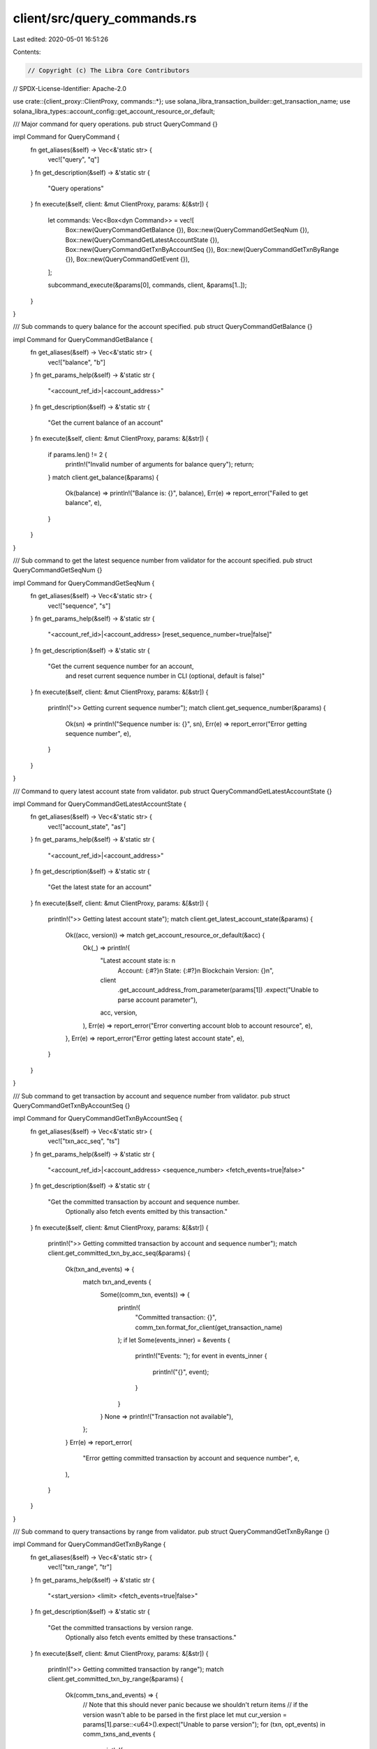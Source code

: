 client/src/query_commands.rs
============================

Last edited: 2020-05-01 16:51:26

Contents:

.. code-block:: rs

    // Copyright (c) The Libra Core Contributors
// SPDX-License-Identifier: Apache-2.0

use crate::{client_proxy::ClientProxy, commands::*};
use solana_libra_transaction_builder::get_transaction_name;
use solana_libra_types::account_config::get_account_resource_or_default;

/// Major command for query operations.
pub struct QueryCommand {}

impl Command for QueryCommand {
    fn get_aliases(&self) -> Vec<&'static str> {
        vec!["query", "q"]
    }
    fn get_description(&self) -> &'static str {
        "Query operations"
    }
    fn execute(&self, client: &mut ClientProxy, params: &[&str]) {
        let commands: Vec<Box<dyn Command>> = vec![
            Box::new(QueryCommandGetBalance {}),
            Box::new(QueryCommandGetSeqNum {}),
            Box::new(QueryCommandGetLatestAccountState {}),
            Box::new(QueryCommandGetTxnByAccountSeq {}),
            Box::new(QueryCommandGetTxnByRange {}),
            Box::new(QueryCommandGetEvent {}),
        ];

        subcommand_execute(&params[0], commands, client, &params[1..]);
    }
}

/// Sub commands to query balance for the account specified.
pub struct QueryCommandGetBalance {}

impl Command for QueryCommandGetBalance {
    fn get_aliases(&self) -> Vec<&'static str> {
        vec!["balance", "b"]
    }
    fn get_params_help(&self) -> &'static str {
        "<account_ref_id>|<account_address>"
    }
    fn get_description(&self) -> &'static str {
        "Get the current balance of an account"
    }
    fn execute(&self, client: &mut ClientProxy, params: &[&str]) {
        if params.len() != 2 {
            println!("Invalid number of arguments for balance query");
            return;
        }
        match client.get_balance(&params) {
            Ok(balance) => println!("Balance is: {}", balance),
            Err(e) => report_error("Failed to get balance", e),
        }
    }
}

/// Sub command to get the latest sequence number from validator for the account specified.
pub struct QueryCommandGetSeqNum {}

impl Command for QueryCommandGetSeqNum {
    fn get_aliases(&self) -> Vec<&'static str> {
        vec!["sequence", "s"]
    }
    fn get_params_help(&self) -> &'static str {
        "<account_ref_id>|<account_address> [reset_sequence_number=true|false]"
    }
    fn get_description(&self) -> &'static str {
        "Get the current sequence number for an account, \
         and reset current sequence number in CLI (optional, default is false)"
    }
    fn execute(&self, client: &mut ClientProxy, params: &[&str]) {
        println!(">> Getting current sequence number");
        match client.get_sequence_number(&params) {
            Ok(sn) => println!("Sequence number is: {}", sn),
            Err(e) => report_error("Error getting sequence number", e),
        }
    }
}

/// Command to query latest account state from validator.
pub struct QueryCommandGetLatestAccountState {}

impl Command for QueryCommandGetLatestAccountState {
    fn get_aliases(&self) -> Vec<&'static str> {
        vec!["account_state", "as"]
    }
    fn get_params_help(&self) -> &'static str {
        "<account_ref_id>|<account_address>"
    }
    fn get_description(&self) -> &'static str {
        "Get the latest state for an account"
    }
    fn execute(&self, client: &mut ClientProxy, params: &[&str]) {
        println!(">> Getting latest account state");
        match client.get_latest_account_state(&params) {
            Ok((acc, version)) => match get_account_resource_or_default(&acc) {
                Ok(_) => println!(
                    "Latest account state is: \n \
                     Account: {:#?}\n \
                     State: {:#?}\n \
                     Blockchain Version: {}\n",
                    client
                        .get_account_address_from_parameter(params[1])
                        .expect("Unable to parse account parameter"),
                    acc,
                    version,
                ),
                Err(e) => report_error("Error converting account blob to account resource", e),
            },
            Err(e) => report_error("Error getting latest account state", e),
        }
    }
}

/// Sub command  to get transaction by account and sequence number from validator.
pub struct QueryCommandGetTxnByAccountSeq {}

impl Command for QueryCommandGetTxnByAccountSeq {
    fn get_aliases(&self) -> Vec<&'static str> {
        vec!["txn_acc_seq", "ts"]
    }
    fn get_params_help(&self) -> &'static str {
        "<account_ref_id>|<account_address> <sequence_number> <fetch_events=true|false>"
    }
    fn get_description(&self) -> &'static str {
        "Get the committed transaction by account and sequence number.  \
         Optionally also fetch events emitted by this transaction."
    }
    fn execute(&self, client: &mut ClientProxy, params: &[&str]) {
        println!(">> Getting committed transaction by account and sequence number");
        match client.get_committed_txn_by_acc_seq(&params) {
            Ok(txn_and_events) => {
                match txn_and_events {
                    Some((comm_txn, events)) => {
                        println!(
                            "Committed transaction: {}",
                            comm_txn.format_for_client(get_transaction_name)
                        );
                        if let Some(events_inner) = &events {
                            println!("Events: ");
                            for event in events_inner {
                                println!("{}", event);
                            }
                        }
                    }
                    None => println!("Transaction not available"),
                };
            }
            Err(e) => report_error(
                "Error getting committed transaction by account and sequence number",
                e,
            ),
        }
    }
}

/// Sub command to query transactions by range from validator.
pub struct QueryCommandGetTxnByRange {}

impl Command for QueryCommandGetTxnByRange {
    fn get_aliases(&self) -> Vec<&'static str> {
        vec!["txn_range", "tr"]
    }
    fn get_params_help(&self) -> &'static str {
        "<start_version> <limit> <fetch_events=true|false>"
    }
    fn get_description(&self) -> &'static str {
        "Get the committed transactions by version range. \
         Optionally also fetch events emitted by these transactions."
    }
    fn execute(&self, client: &mut ClientProxy, params: &[&str]) {
        println!(">> Getting committed transaction by range");
        match client.get_committed_txn_by_range(&params) {
            Ok(comm_txns_and_events) => {
                // Note that this should never panic because we shouldn't return items
                // if the version wasn't able to be parsed in the first place
                let mut cur_version = params[1].parse::<u64>().expect("Unable to parse version");
                for (txn, opt_events) in comm_txns_and_events {
                    println!(
                        "Transaction at version {}: {}",
                        cur_version,
                        txn.format_for_client(get_transaction_name)
                    );
                    if let Some(events) = opt_events {
                        if events.is_empty() {
                            println!("No events returned");
                        } else {
                            for event in events {
                                println!("{}", event);
                            }
                        }
                    }
                    cur_version += 1;
                }
            }
            Err(e) => report_error("Error getting committed transactions by range", e),
        }
    }
}

/// Sub command to query events from validator.
pub struct QueryCommandGetEvent {}

impl Command for QueryCommandGetEvent {
    fn get_aliases(&self) -> Vec<&'static str> {
        vec!["event", "ev"]
    }
    fn get_params_help(&self) -> &'static str {
        "<account_ref_id>|<account_address> <sent|received> <start_sequence_number> <ascending=true|false> <limit>"
    }
    fn get_description(&self) -> &'static str {
        "Get events by account and event type (sent|received)."
    }
    fn execute(&self, client: &mut ClientProxy, params: &[&str]) {
        println!(">> Getting events by account and event type.");
        match client.get_events_by_account_and_type(&params) {
            Ok((events, last_event_state)) => {
                if events.is_empty() {
                    println!("No events returned");
                } else {
                    for event in events {
                        println!("{}", event);
                    }
                }
                println!("Last event state: {:#?}", last_event_state);
            }
            Err(e) => report_error("Error getting events by access path", e),
        }
    }
}


